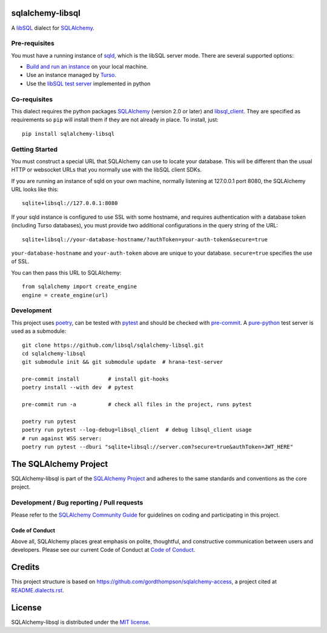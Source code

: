 sqlalchemy-libsql
=================

A `libSQL <https://libsql.org/>`_ dialect for `SQLAlchemy <https://www.sqlalchemy.org/>`_.


Pre-requisites
--------------

You must have a running instance of `sqld <https://github.com/libsql/sqld>`_,
which is the libSQL server mode. There are several supported options:

- `Build and run an instance
  <https://github.com/libsql/sqld/blob/main/docs/BUILD-RUN.md>`_ on your local
  machine.
- Use an instance managed by `Turso <https://turso.tech/>`_.
- Use the `libSQL test server <https://github.com/libsql/hrana-test-server>`_
  implemented in python

Co-requisites
-------------

This dialect requires the python packages `SQLAlchemy
<https://pypi.org/project/SQLAlchemy/>`__ (version 2.0 or later) and
`libsql_client <https://pypi.org/project/libsql-client/>`_. They are specified
as requirements so ``pip`` will install them if they are not already in place.
To install, just::

    pip install sqlalchemy-libsql

Getting Started
---------------

You must construct a special URL that SQLAlchemy can use to locate your
database. This will be different than the usual HTTP or websocket URLs that you
normally use with the libSQL client SDKs.

If you are running an instance of sqld on your own machine, normally listening
at 127.0.0.1 port 8080, the SQLAlchemy URL looks like this::

    sqlite+libsql://127.0.0.1:8080

If your sqld instance is configured to use SSL with some hostname, and requires
authentication with a database token (including Turso databases), you must
provide two additional configurations in the query string of the URL::

    sqlite+libsql://your-database-hostname/?authToken=your-auth-token&secure=true

``your-database-hostname`` and ``your-auth-token`` above are unique to your
database. ``secure=true`` specifies the use of SSL.

You can then pass this URL to SQLAlchemy::

    from sqlalchemy import create_engine
    engine = create_engine(url)

Development
-----------

This project uses `poetry <https://python-poetry.org/>`_, can be tested with
`pytest <https://pytest.org/>`_ and should be checked with
`pre-commit <https://pre-commit.com/>`_. A
`pure-python <https://github.com/libsql/hrana-test-server>`_ test server is used
as a submodule::

    git clone https://github.com/libsql/sqlalchemy-libsql.git
    cd sqlalchemy-libsql
    git submodule init && git submodule update  # hrana-test-server

    pre-commit install         # install git-hooks
    poetry install --with dev  # pytest

    pre-commit run -a          # check all files in the project, runs pytest

    poetry run pytest
    poetry run pytest --log-debug=libsql_client  # debug libsql_client usage
    # run against WSS server:
    poetry run pytest --dburi "sqlite+libsql://server.com?secure=true&authToken=JWT_HERE"


The SQLAlchemy Project
======================

SQLAlchemy-libsql is part of the `SQLAlchemy Project <https://www.sqlalchemy.org>`_ and
adheres to the same standards and conventions as the core project.

Development / Bug reporting / Pull requests
-------------------------------------------

Please refer to the
`SQLAlchemy Community Guide <https://www.sqlalchemy.org/develop.html>`_ for
guidelines on coding and participating in this project.

Code of Conduct
_______________

Above all, SQLAlchemy places great emphasis on polite, thoughtful, and
constructive communication between users and developers.
Please see our current Code of Conduct at
`Code of Conduct <https://www.sqlalchemy.org/codeofconduct.html>`_.


Credits
=======

This project structure is based on
https://github.com/gordthompson/sqlalchemy-access, a project cited at
`README.dialects.rst
<https://github.com/sqlalchemy/sqlalchemy/blob/main/README.dialects.rst>`_.


License
=======

SQLAlchemy-libsql is distributed under the `MIT license
<https://opensource.org/licenses/MIT>`_.
